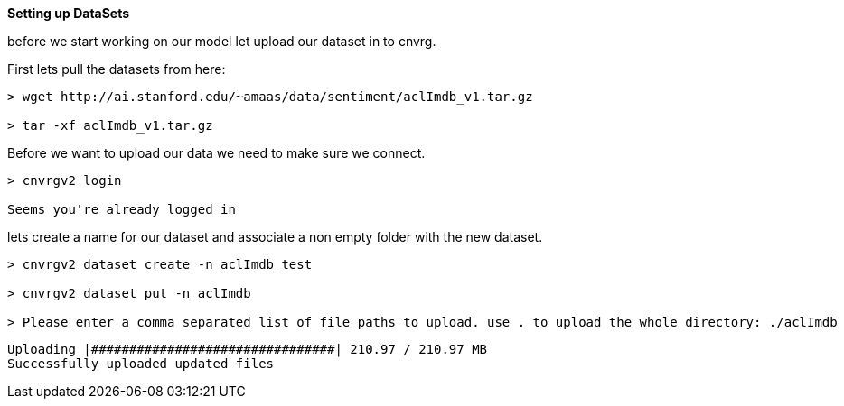 *Setting up DataSets*

before we start working on our model let upload our dataset in to cnvrg.

First lets pull the datasets from here:

[source,shell]
----
> wget http://ai.stanford.edu/~amaas/data/sentiment/aclImdb_v1.tar.gz

> tar -xf aclImdb_v1.tar.gz

----

Before we want to upload our data we need to make sure we connect.

[source,shell]
----
> cnvrgv2 login

Seems you're already logged in

----

lets create a name for our dataset and associate a non empty folder with the new dataset.

[source,shell]
----
> cnvrgv2 dataset create -n aclImdb_test

> cnvrgv2 dataset put -n aclImdb

> Please enter a comma separated list of file paths to upload. use . to upload the whole directory: ./aclImdb
----
[source,shell]
----
Uploading |################################| 210.97 / 210.97 MB
Successfully uploaded updated files

----


